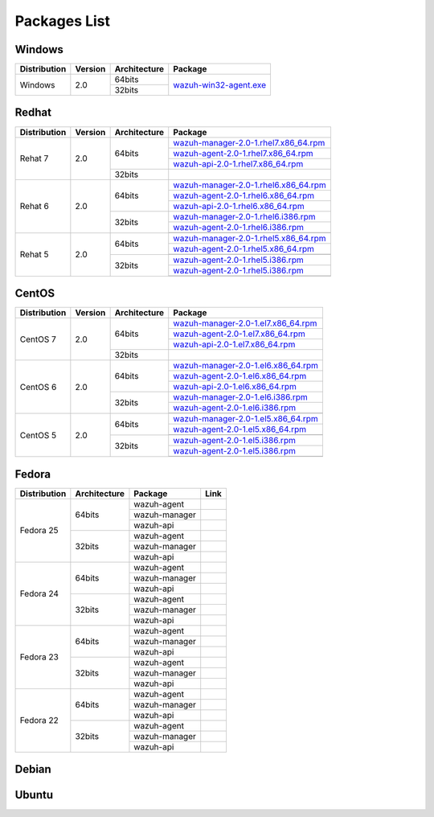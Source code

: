 .. _packages:

Packages List
==============

Windows
--------

+--------------+---------+--------------+-------------------------------------------------------------------------------------+
| Distribution | Version | Architecture | Package                                                                             |
+==============+=========+==============+=====================================================================================+
| Windows      | 2.0     | 64bits       | `wazuh-win32-agent.exe <https://packages.wazuh.com/windows/wazuh-win32-agent.exe>`_ |
+              +         +--------------+                                                                                     +
|              |         | 32bits       |                                                                                     |
+--------------+---------+--------------+-------------------------------------------------------------------------------------+

Redhat
-------

+--------------+---------+--------------+-----------------------------------------------------------------------------------------------------------------------------------+
| Distribution | Version | Architecture | Package                                                                                                                           |
+==============+=========+==============+===================================================================================================================================+
| Rehat 7      | 2.0     | 64bits       | `wazuh-manager-2.0-1.rhel7.x86_64.rpm <https://packages.wazuh.com/yum/rhel/7Server/x86_64/wazuh-manager-2.0-1.rhel7.x86_64.rpm>`_ |
+              +         +              +-----------------------------------------------------------------------------------------------------------------------------------+
|              |         |              | `wazuh-agent-2.0-1.rhel7.x86_64.rpm <https://packages.wazuh.com/yum/rhel/7Server/x86_64/wazuh-agent-2.0-1.rhel7.x86_64.rpm>`_     |
+              +         +              +-----------------------------------------------------------------------------------------------------------------------------------+
|              |         |              | `wazuh-api-2.0-1.rhel7.x86_64.rpm <https://packages.wazuh.com/yum/rhel/7Server/x86_64/wazuh-api-2.0-1.rhel7.x86_64.rpm>`_         |
+              +         +--------------+-----------------------------------------------------------------------------------------------------------------------------------+
|              |         | 32bits       |                                                                                                                                   |
+              +         +              +                                                                                                                                   +
|              |         |              |                                                                                                                                   |
+              +         +              +                                                                                                                                   +
|              |         |              |                                                                                                                                   |
+--------------+---------+--------------+-----------------------------------------------------------------------------------------------------------------------------------+
| Rehat 6      | 2.0     | 64bits       | `wazuh-manager-2.0-1.rhel6.x86_64.rpm <https://packages.wazuh.com/yum/rhel/6Server/x86_64/wazuh-manager-2.0-1.rhel6.x86_64.rpm>`_ |
+              +         +              +-----------------------------------------------------------------------------------------------------------------------------------+
|              |         |              | `wazuh-agent-2.0-1.rhel6.x86_64.rpm <https://packages.wazuh.com/yum/rhel/6Server/x86_64/wazuh-agent-2.0-1.rhel6.x86_64.rpm>`_     |
+              +         +              +-----------------------------------------------------------------------------------------------------------------------------------+
|              |         |              | `wazuh-api-2.0-1.rhel6.x86_64.rpm <https://packages.wazuh.com/yum/rhel/6Server/x86_64/wazuh-api-2.0-1.rhel6.x86_64.rpm>`_         |
+              +         +--------------+-----------------------------------------------------------------------------------------------------------------------------------+
|              |         | 32bits       | `wazuh-manager-2.0-1.rhel6.i386.rpm <https://packages.wazuh.com/yum/rhel/6Server/i386/wazuh-manager-2.0-1.rhel6.i386.rpm>`_       |
+              +         +              +-----------------------------------------------------------------------------------------------------------------------------------+
|              |         |              | `wazuh-agent-2.0-1.rhel6.i386.rpm <https://packages.wazuh.com/yum/rhel/6Server/i386/wazuh-agent-2.0-1.rhel6.i386.rpm>`_           |
+              +         +              +-----------------------------------------------------------------------------------------------------------------------------------+
|              |         |              |                                                                                                                                   |
+--------------+---------+--------------+-----------------------------------------------------------------------------------------------------------------------------------+
| Rehat 5      | 2.0     | 64bits       | `wazuh-manager-2.0-1.rhel5.x86_64.rpm <https://packages.wazuh.com/yum/rhel/5Server/x86_64/wazuh-manager-2.0-1.rhel5.x86_64.rpm>`_ |
+              +         +              +-----------------------------------------------------------------------------------------------------------------------------------+
|              |         |              | `wazuh-agent-2.0-1.rhel5.x86_64.rpm <https://packages.wazuh.com/yum/rhel/5Server/x86_64/wazuh-agent-2.0-1.rhel5.x86_64.rpm>`_     |
+              +         +              +-----------------------------------------------------------------------------------------------------------------------------------+
|              |         |              |                                                                                                                                   |
+              +         +--------------+-----------------------------------------------------------------------------------------------------------------------------------+
|              |         | 32bits       | `wazuh-agent-2.0-1.rhel5.i386.rpm <https://packages.wazuh.com/yum/rhel/5Server/i386/wazuh-agent-2.0-1.rhel5.i386.rpm>`_           |
+              +         +              +-----------------------------------------------------------------------------------------------------------------------------------+
|              |         |              | `wazuh-agent-2.0-1.rhel5.i386.rpm <https://packages.wazuh.com/yum/rhel/5Server/i386/wazuh-agent-2.0-1.rhel5.i386.rpm>`_           |
+              +         +              +-----------------------------------------------------------------------------------------------------------------------------------+
|              |         |              |                                                                                                                                   |
+--------------+---------+--------------+-----------------------------------------------------------------------------------------------------------------------------------+


CentOS
-------

+--------------+---------+--------------+-----------------------------------------------------------------------------------------------------------------------+
| Distribution | Version | Architecture | Package                                                                                                               |
+==============+=========+==============+=======================================================================================================================+
| CentOS 7     | 2.0     | 64bits       | `wazuh-manager-2.0-1.el7.x86_64.rpm <https://packages.wazuh.com/yum/el/7/x86_64/wazuh-manager-2.0-1.el7.x86_64.rpm>`_ |
+              +         +              +-----------------------------------------------------------------------------------------------------------------------+
|              |         |              | `wazuh-agent-2.0-1.el7.x86_64.rpm <https://packages.wazuh.com/yum/el/7/x86_64/wazuh-agent-2.0-1.el7.x86_64.rpm>`_     |
+              +         +              +-----------------------------------------------------------------------------------------------------------------------+
|              |         |              | `wazuh-api-2.0-1.el7.x86_64.rpm <https://packages.wazuh.com/yum/el/7/x86_64/wazuh-api-2.0-1.el7.x86_64.rpm>`_         |
+              +         +--------------+-----------------------------------------------------------------------------------------------------------------------+
|              |         | 32bits       |                                                                                                                       |
+              +         +              +                                                                                                                       +
|              |         |              |                                                                                                                       |
+              +         +              +                                                                                                                       +
|              |         |              |                                                                                                                       |
+--------------+---------+--------------+-----------------------------------------------------------------------------------------------------------------------+
| CentOS 6     | 2.0     | 64bits       | `wazuh-manager-2.0-1.el6.x86_64.rpm <https://packages.wazuh.com/yum/el/6/x86_64/wazuh-manager-2.0-1.el6.x86_64.rpm>`_ |
+              +         +              +-----------------------------------------------------------------------------------------------------------------------+
|              |         |              | `wazuh-agent-2.0-1.el6.x86_64.rpm <https://packages.wazuh.com/yum/el/6/x86_64/wazuh-agent-2.0-1.el6.x86_64.rpm>`_     |
+              +         +              +-----------------------------------------------------------------------------------------------------------------------+
|              |         |              | `wazuh-api-2.0-1.el6.x86_64.rpm <https://packages.wazuh.com/yum/el/6/x86_64/wazuh-api-2.0-1.el6.x86_64.rpm>`_         |
+              +         +--------------+-----------------------------------------------------------------------------------------------------------------------+
|              |         | 32bits       | `wazuh-manager-2.0-1.el6.i386.rpm <https://packages.wazuh.com/yum/el/6/i386/wazuh-manager-2.0-1.el6.i386.rpm>`_       |
+              +         +              +-----------------------------------------------------------------------------------------------------------------------+
|              |         |              | `wazuh-agent-2.0-1.el6.i386.rpm <https://packages.wazuh.com/yum/el/6/i386/wazuh-agent-2.0-1.el6.i386.rpm>`_           |
+              +         +              +-----------------------------------------------------------------------------------------------------------------------+
|              |         |              |                                                                                                                       |
+--------------+---------+--------------+-----------------------------------------------------------------------------------------------------------------------+
| CentOS 5     | 2.0     | 64bits       | `wazuh-manager-2.0-1.el5.x86_64.rpm <https://packages.wazuh.com/yum/el/5/x86_64/wazuh-manager-2.0-1.el5.x86_64.rpm>`_ |
+              +         +              +-----------------------------------------------------------------------------------------------------------------------+
|              |         |              | `wazuh-agent-2.0-1.el5.x86_64.rpm <https://packages.wazuh.com/yum/el/5/x86_64/wazuh-agent-2.0-1.el5.x86_64.rpm>`_     |
+              +         +              +-----------------------------------------------------------------------------------------------------------------------+
|              |         |              |                                                                                                                       |
+              +         +--------------+-----------------------------------------------------------------------------------------------------------------------+
|              |         | 32bits       | `wazuh-agent-2.0-1.el5.i386.rpm <https://packages.wazuh.com/yum/el/5/i386/wazuh-agent-2.0-1.el5.i386.rpm>`_           |
+              +         +              +-----------------------------------------------------------------------------------------------------------------------+
|              |         |              | `wazuh-agent-2.0-1.el5.i386.rpm <https://packages.wazuh.com/yum/el/5/i386/wazuh-agent-2.0-1.el5.i386.rpm>`_           |
+              +         +              +-----------------------------------------------------------------------------------------------------------------------+
|              |         |              |                                                                                                                       |
+--------------+---------+--------------+-----------------------------------------------------------------------------------------------------------------------+

Fedora
-------

+--------------+--------------+---------------+------+
| Distribution | Architecture | Package       | Link |
+==============+==============+===============+======+
| Fedora 25    | 64bits       | wazuh-agent   |      |
+              +              +---------------+------+
|              |              | wazuh-manager |      |
+              +              +---------------+------+
|              |              | wazuh-api     |      |
+              +--------------+---------------+------+
|              | 32bits       | wazuh-agent   |      |
+              +              +---------------+------+
|              |              | wazuh-manager |      |
+              +              +---------------+------+
|              |              | wazuh-api     |      |
+--------------+--------------+---------------+------+
| Fedora 24    | 64bits       | wazuh-agent   |      |
+              +              +---------------+------+
|              |              | wazuh-manager |      |
+              +              +---------------+------+
|              |              | wazuh-api     |      |
+              +--------------+---------------+------+
|              | 32bits       | wazuh-agent   |      |
+              +              +---------------+------+
|              |              | wazuh-manager |      |
+              +              +---------------+------+
|              |              | wazuh-api     |      |
+--------------+--------------+---------------+------+
| Fedora 23    | 64bits       | wazuh-agent   |      |
+              +              +---------------+------+
|              |              | wazuh-manager |      |
+              +              +---------------+------+
|              |              | wazuh-api     |      |
+              +--------------+---------------+------+
|              | 32bits       | wazuh-agent   |      |
+              +              +---------------+------+
|              |              | wazuh-manager |      |
+              +              +---------------+------+
|              |              | wazuh-api     |      |
+--------------+--------------+---------------+------+
| Fedora 22    | 64bits       | wazuh-agent   |      |
+              +              +---------------+------+
|              |              | wazuh-manager |      |
+              +              +---------------+------+
|              |              | wazuh-api     |      |
+              +--------------+---------------+------+
|              | 32bits       | wazuh-agent   |      |
+              +              +---------------+------+
|              |              | wazuh-manager |      |
+              +              +---------------+------+
|              |              | wazuh-api     |      |
+--------------+--------------+---------------+------+

Debian
-------

Ubuntu
-------
